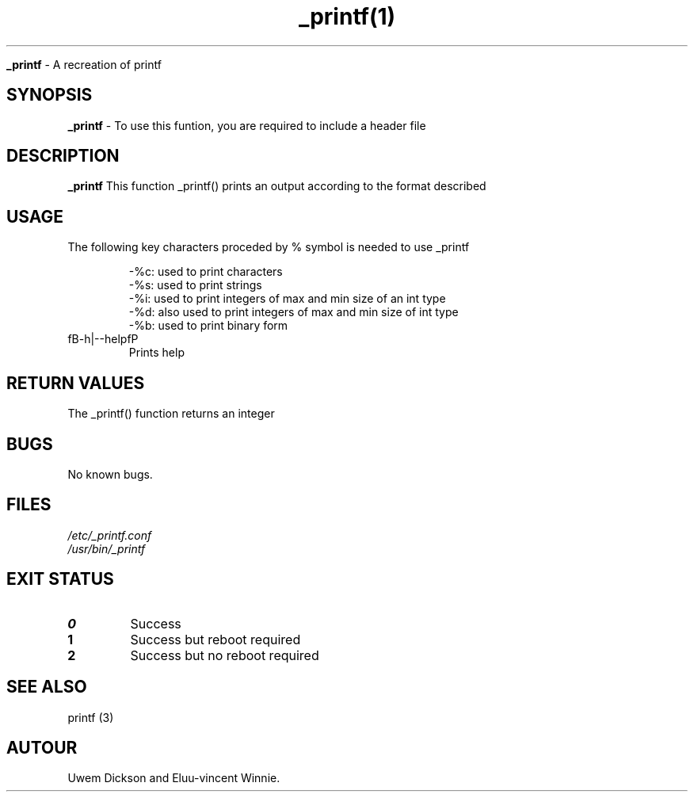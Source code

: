 .TH _printf(1)

.Sh NAME
.B _printf
- A recreation of printf

.SH SYNOPSIS
.B _printf
- To use this funtion, you are required to include a header file

.SH DESCRIPTION
.B _printf
This function _printf() prints an output according to the format described
.SH USAGE
The following key characters proceded by % symbol is needed to use _printf

.RS
.nf
-%c: used to print characters
-%s: used to print strings
-%i: used to print integers of max and min size of an int type
-%d: also used to print integers of max and min size of int type
-%b: used to print binary form
.RE

.IP "fB-h|--helpfP
Prints help

.SH RETURN VALUES
The _printf() function returns an integer

.SH BUGS
No known bugs.

.SH FILES
.TP
.I
/etc/_printf.conf
.TP
.I
/usr/bin/_printf

.SH EXIT STATUS
.TP
.B
0
Success

.TP
.B
1
Success but reboot required

.TP
.B
2
Success but no reboot required

.SH SEE ALSO
printf (3)

.SH AUTOUR
.PP
Uwem Dickson and
Eluu-vincent Winnie.
